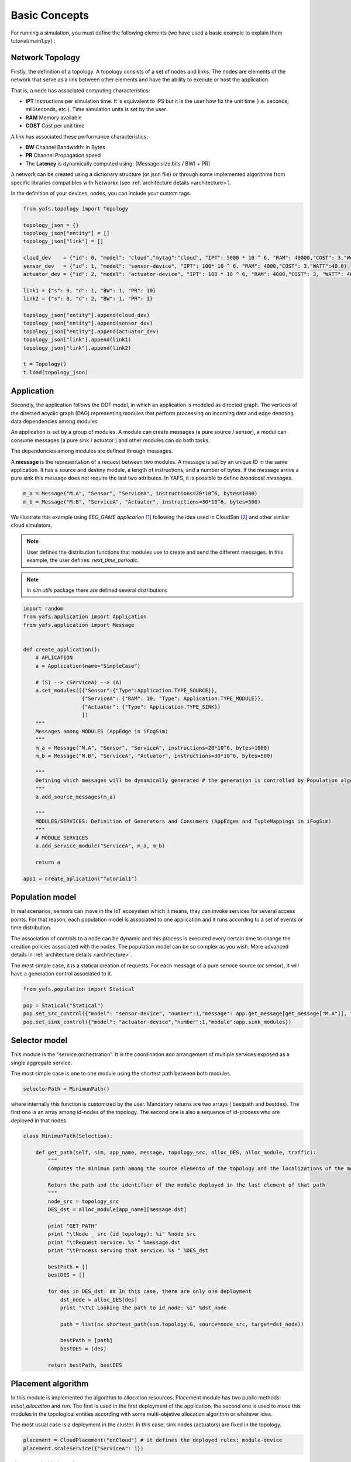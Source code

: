 ==============
Basic Concepts
==============

For running a simulation, you must define the following elements (we have used a basic example to explain them tutorial/main1.py) :

----------------
Network Topology
----------------

Firstly, the definition of a topology. A topology consists of a set of nodes and links. The nodes are elements of the network that serve as a link between other elements and have the ability to execute or host the application.

That is, a node has associated computing characteristics:

* **IPT** Instructions per simulation time. It is equivalent to IPS but it is the user how fix the unit time (i.e. seconds, milliseconds, etc.). Time simulation units is set by the user.

* **RAM** Memory available

* **COST** Cost per unit time

A link has associated these performance characteristics:

* **BW** Channel Bandwidth: in Bytes
* **PR** Channel Propagation speed
* The **Latency** is dynamically computed using: (Message.size.bits / BW) + PR)

A network can be created using a dictionary structure (or json file) or through some implemented algorithms from specific libraries compatibles with Networkx (see :ref:`architecture details <architecture>`).

In the definition of your devices, nodes,  you can include your custom tags.

.. code-block:: python

    from yafs.topology import Topology

    topology_json = {}
    topology_json["entity"] = []
    topology_json["link"] = []

    cloud_dev    = {"id": 0, "model": "cloud","mytag":"cloud", "IPT": 5000 * 10 ^ 6, "RAM": 40000,"COST": 3,"WATT":20.0}
    sensor_dev   = {"id": 1, "model": "sensor-device", "IPT": 100* 10 ^ 6, "RAM": 4000,"COST": 3,"WATT":40.0}
    actuator_dev = {"id": 2, "model": "actuator-device", "IPT": 100 * 10 ^ 6, "RAM": 4000,"COST": 3, "WATT": 40.0}

    link1 = {"s": 0, "d": 1, "BW": 1, "PR": 10}
    link2 = {"s": 0, "d": 2, "BW": 1, "PR": 1}

    topology_json["entity"].append(cloud_dev)
    topology_json["entity"].append(sensor_dev)
    topology_json["entity"].append(actuator_dev)
    topology_json["link"].append(link1)
    topology_json["link"].append(link2)

    t = Topology()
    t.load(topology_json)


-----------
Application
-----------
Secondly, the application follows the DDF model, in which an application is modeled as directed graph. The vertices of the directed acyclic graph (DAG) representing modules that perform processing on incoming data and edge denoting data dependencies among modules.

An application is set by a group of modules. A module can create messages (a pure source / sensor), a modul can consume messages (a pure sink  / actuator ) and other modules can do both tasks.

The dependencies among modules are defined through messages.


A **message** is the representation of a request between two modules. A message is set by an unique ID in the same application. It has a source and destiny module, a length of instructions, and a number of bytes. If the message arrive a pure sink this message does not require the last two attributes. In YAFS, it is possible to define *broadcast messages*.

.. code-block:: python

    m_a = Message("M.A", "Sensor", "ServiceA", instructions=20*10^6, bytes=1000)
    m_b = Message("M.B", "ServiceA", "Actuator", instructions=30*10^6, bytes=500)


We illustrate this example using *EEG_GAME application* [#f1]_ following the idea used in CloudSim [#f2]_ and other similar cloud simulators.

.. note::  User defines the distribution functions that modules use to create and send the different messages. In this example, the user defines: *next_time_periodic*.

.. note::  In *sim.utils* package there are defined several distributions

.. code-block:: python

    import random
    from yafs.application import Application
    from yafs.application import Message


    def create_application():
        # APLICATION
        a = Application(name="SimpleCase")

        # (S) --> (ServiceA) --> (A)
        a.set_modules([{"Sensor":{"Type":Application.TYPE_SOURCE}},
                       {"ServiceA": {"RAM": 10, "Type": Application.TYPE_MODULE}},
                       {"Actuator": {"Type": Application.TYPE_SINK}}
                       ])
        """
        Messages among MODULES (AppEdge in iFogSim)
        """
        m_a = Message("M.A", "Sensor", "ServiceA", instructions=20*10^6, bytes=1000)
        m_b = Message("M.B", "ServiceA", "Actuator", instructions=30*10^6, bytes=500)

        """
        Defining which messages will be dynamically generated # the generation is controlled by Population algorithm
        """
        a.add_source_messages(m_a)

        """
        MODULES/SERVICES: Definition of Generators and Consumers (AppEdges and TupleMappings in iFogSim)
        """
        # MODULE SERVICES
        a.add_service_module("ServiceA", m_a, m_b)

        return a

    app1 = create_aplication("Tutorial1")



----------------
Population model
----------------

In real scenarios, sensors can move in the IoT ecosystem which it means, they can invoke services for several access points.
For that reason, each population model is associated to one application and it runs according to a set of events or time distribution.

The association of controls to a node can be dynamic and this process is executed every certain time to change the creation policies associated with the nodes. The population model can be so complex as you wish. More advanced details in :ref:`architecture details <architecture>`.

The most simple case, it is a statical creation of requests. For each message of a pure service source (or sensor), it will have a generation control associated to it.

.. code-block:: python


    from yafs.population import Statical

    pop = Statical("Statical")
    pop.set_src_control({"model": "sensor-device", "number":1,"message": app.get_message[get_message["M.A"]], "distribution": deterministicDistribution,"param": {"time_shift": 100}})#5.1}})
    pop.set_sink_control({"model": "actuator-device","number":1,"module":app.sink_modules})





--------------
Selector model
--------------

This module is the "service orchestration". It is the coordination and arrangement of multiple services exposed as a single aggregate service.

The most simple case is one to one module using the shortest path between both modules.

.. code-block:: python

    selectorPath = MinimunPath()


where internally this function is customized by the user. Mandatory returns are two arrays ( bestpath and bestdes). The first one is an array among id-nodes of the topology. The second one is also a sequence of id-process who are deployed in that nodes.

.. code-block:: python

    class MinimunPath(Selection):

        def get_path(self, sim, app_name, message, topology_src, alloc_DES, alloc_module, traffic):
            """
            Computes the minimun path among the source elemento of the topology and the localizations of the module

            Return the path and the identifier of the module deployed in the last element of that path
            """
            node_src = topology_src
            DES_dst = alloc_module[app_name][message.dst]

            print "GET PATH"
            print "\tNode _ src (id_topology): %i" %node_src
            print "\tRequest service: %s " %message.dst
            print "\tProcess serving that service: %s " %DES_dst

            bestPath = []
            bestDES = []

            for des in DES_dst: ## In this case, there are only one deployment
                dst_node = alloc_DES[des]
                print "\t\t Looking the path to id_node: %i" %dst_node

                path = list(nx.shortest_path(sim.topology.G, source=node_src, target=dst_node))

                bestPath = [path]
                bestDES = [des]

            return bestPath, bestDES


-------------------
Placement algorithm
-------------------

In this module is implemented the algorithm to allocation resources.
Placement module has two public methods: *initial_allocation* and *run*. The first is used in the first deployment of the application, the second one is used to move this modules in the topological entities according with some multi-objetive allocation algorithm or whatever idea.

The most usual case is a deployment in the cluster. In this case, sink nodes (actuators) are fixed in the topology.

.. code-block:: python

    placement = CloudPlacement("onCloud") # it defines the deployed rules: module-device
    placement.scaleService({"ServiceA": 1})

where:
.. code-block:: python

    from yafs.placement import Placement

    class CloudPlacement(Placement):

        def initial_allocation(self, sim, app_name):
            #We find the ID-nodo/resource
            value = {"mytag": "cloud"} # or whatever tag

            id_cluster = sim.topology.find_IDs(value)
            app = sim.apps[app_name]
            services = app.services

            for module in services:
                if module in self.scaleServices:
                    for rep in range(0, self.scaleServices[module]):
                        process_id = sim.deploy_module(app_name,module,services[module],id_cluster)

---------------------
Running the simulator
---------------------

Once defined the previous elements, we can associate them to the simulator. To do this, you have to *deploy* the application with its respective topology policies. Once this is done, we can launch the simulation.

.. code-block:: python

    s = Sim(t) # t is the topology
    simulation_time = 100000
    s.deploy_app(app, placement, pop, selectorPath)
    s.run(simulation_time,show_progress_monitor=False)


-------
Results
-------

The results are stored in a csv format in two files.  One of the main events is the registration of each message in each entity of the topology that manages it.
In these types of events, the following attributes are recorded:


* **type** It represent the entity who run the taks: a module (COMP_M) or an actuator (SINK_M)
* **app**  application name
* **module** Module or service who manages it
* **service**  service time
* **message** message name
* **DES.src** DES process who send this message
* **DES.dst** DES process who receive this message (the previous module(
* **TOPO.src** ID node topology where the DES.src module is deployed
* **TOPO.dst** ID node topology where the DES.dst module is deployed
* **module.src** the module or service who send this message
* **service** service time
* **time_in** time when the *module* accepts it
* **time_out** time when the *module* finishes its process
* **time_emit** time when the message was sent
* **time_reception** time when the message is accepted by the module


.. note:: The **units of time** have the scale defined by the user in the respective distribution units. It means, the results of time are the times of the simulator.



.. code-block:: python

    type,app,module,message,DES.src,DES.dst,TOPO.src,TOPO.dst,module.src,service,time_in,time_out,time_emit,time_reception
    COMP_M,SimpleCase,ServiceA,M.A,0,2,1,0,Sensor,0.004119505659320882,110.008,110.01211950565931,100.0,110.008
    SINK_M,SimpleCase,Actuator,M.B,2,1,0,2,ServiceA,0,111.01611950565932,111.01611950565932,110.01211950565931,111.01611950565932
    COMP_M,SimpleCase,ServiceA,M.A,0,2,1,0,Sensor,0.004119505659320882,210.008,210.01211950565934,200.0,210.008
    SINK_M,SimpleCase,Actuator,M.B,2,1,0,2,ServiceA,0,211.01611950565933,211.01611950565933,210.01211950565934,211.01611950565933
    COMP_M,SimpleCase,ServiceA,M.A,0,2,1,0,Sensor,0.004119505659320882,310.008,310.0121195056593,300.0,310.008
    SINK_M,SimpleCase,Actuator,M.B,2,1,0,2,ServiceA,0,311.01611950565933,311.01611950565933,310.0121195056593,311.01611950565933
    COMP_M,SimpleCase,ServiceA,M.A,0,2,1,0,Sensor,0.004119505659320882,410.008,410.0121195056593,400.0,410.008


The other file storages the transmission process in the network


.. code-block:: python


    type,src,dst,app,latency,message,ctime,size,buffer
    LINK,1,0,SimpleCase,10.008,M.A,100,1000,0
    LINK,0,2,SimpleCase,1.004,M.B,110.01211950565931,500,0
    LINK,1,0,SimpleCase,10.008,M.A,200,1000,0
    LINK,0,2,SimpleCase,1.004,M.B,210.01211950565934,500,0
    LINK,1,0,SimpleCase,10.008,M.A,300,1000,0
    LINK,0,2,SimpleCase,1.004,M.B,310.0121195056593,500,0


In these types of events, the following attributes are recorded:


* **type** Link type
* **src**  Source of the message - ID node topology
* **dst**  Destination of the message - ID node topology
* **app**  application name
* **latency** the time taken to transmit the message between both nodes.
* **message** message name
* **ctime** simulation time
* **size** size of the message
* **buffer** This variable represents the number of waiting messages in all the links.



How to obtain statistics of these results depends on the user, although there are a good number of processes implemented to obtain the main stats such as: average response time, average service time, average wait time, node utilization, average link latency, costs, and so on.

You can find this example in the following subsection: :ref:`basic example <tutorial_example>`.

So far, we have explained the main parts of the simulator. Maybe it takes more than 5 minutes to understand this modelling, but the title of the section was attractive with that number. If you want to go deeper, you have to look at the rest of the sections: :ref:`architecture details <architecture>` explaining key concepts, a number of :ref:`examples <examples>` and the :ref:`API reference <api_reference>`.


.. [#f1] Gupta, H., Vahid Dastjerdi, A., Ghosh, S. K., & Buyya, R. (2017). iFogSim: A toolkit for modeling and simulation of resource management techniques in the Internet of Things, Edge and Fog computing environments. Software: Practice and Experience, 47(9), 1275-1296.
.. [#f2] Calheiros, R. N., Ranjan, R., Beloglazov, A., De Rose, C. A., & Buyya, R. (2011). CloudSim: a toolkit for modeling and simulation of cloud computing environments and evaluation of resource provisioning algorithms. Software: Practice and experience, 41(1), 23-50.